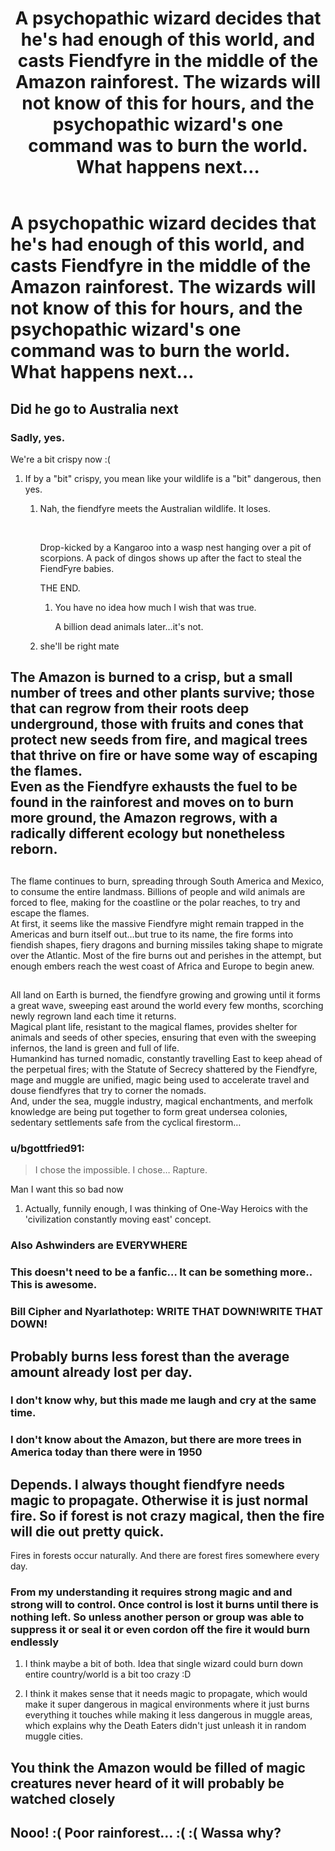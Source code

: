 #+TITLE: A psychopathic wizard decides that he's had enough of this world, and casts Fiendfyre in the middle of the Amazon rainforest. The wizards will not know of this for hours, and the psychopathic wizard's one command was to burn the world. What happens next...

* A psychopathic wizard decides that he's had enough of this world, and casts Fiendfyre in the middle of the Amazon rainforest. The wizards will not know of this for hours, and the psychopathic wizard's one command was to burn the world. What happens next...
:PROPERTIES:
:Author: Wassa110
:Score: 35
:DateUnix: 1580954048.0
:DateShort: 2020-Feb-06
:FlairText: Prompt
:END:

** Did he go to Australia next
:PROPERTIES:
:Author: justjustin2300
:Score: 30
:DateUnix: 1580960080.0
:DateShort: 2020-Feb-06
:END:

*** Sadly, yes.

We're a bit crispy now :(
:PROPERTIES:
:Author: AlamutJones
:Score: 12
:DateUnix: 1580994175.0
:DateShort: 2020-Feb-06
:END:

**** If by a "bit" crispy, you mean like your wildlife is a "bit" dangerous, then yes.
:PROPERTIES:
:Author: wille179
:Score: 7
:DateUnix: 1581007142.0
:DateShort: 2020-Feb-06
:END:

***** Nah, the fiendfyre meets the Australian wildlife. It loses.

​

Drop-kicked by a Kangaroo into a wasp nest hanging over a pit of scorpions. A pack of dingos shows up after the fact to steal the FiendFyre babies.

THE END.
:PROPERTIES:
:Author: Nyanmaru_San
:Score: 7
:DateUnix: 1581013874.0
:DateShort: 2020-Feb-06
:END:

****** You have no idea how much I wish that was true.

A billion dead animals later...it's not.
:PROPERTIES:
:Author: AlamutJones
:Score: 2
:DateUnix: 1581058761.0
:DateShort: 2020-Feb-07
:END:


***** she'll be right mate
:PROPERTIES:
:Author: CommanderL3
:Score: 2
:DateUnix: 1581007957.0
:DateShort: 2020-Feb-06
:END:


** The Amazon is burned to a crisp, but a small number of trees and other plants survive; those that can regrow from their roots deep underground, those with fruits and cones that protect new seeds from fire, and magical trees that thrive on fire or have some way of escaping the flames.\\
Even as the Fiendfyre exhausts the fuel to be found in the rainforest and moves on to burn more ground, the Amazon regrows, with a radically different ecology but nonetheless reborn.

** 
   :PROPERTIES:
   :CUSTOM_ID: section
   :END:
The flame continues to burn, spreading through South America and Mexico, to consume the entire landmass. Billions of people and wild animals are forced to flee, making for the coastline or the polar reaches, to try and escape the flames.\\
At first, it seems like the massive Fiendfyre might remain trapped in the Americas and burn itself out...but true to its name, the fire forms into fiendish shapes, fiery dragons and burning missiles taking shape to migrate over the Atlantic. Most of the fire burns out and perishes in the attempt, but enough embers reach the west coast of Africa and Europe to begin anew.

** 
   :PROPERTIES:
   :CUSTOM_ID: section-1
   :END:
All land on Earth is burned, the fiendfyre growing and growing until it forms a great wave, sweeping east around the world every few months, scorching newly regrown land each time it returns.\\
Magical plant life, resistant to the magical flames, provides shelter for animals and seeds of other species, ensuring that even with the sweeping infernos, the land is green and full of life.\\
Humankind has turned nomadic, constantly travelling East to keep ahead of the perpetual fires; with the Statute of Secrecy shattered by the Fiendfyre, mage and muggle are unified, magic being used to accelerate travel and douse fiendfyres that try to corner the nomads.\\
And, under the sea, muggle industry, magical enchantments, and merfolk knowledge are being put together to form great undersea colonies, sedentary settlements safe from the cyclical firestorm...
:PROPERTIES:
:Author: Avaday_Daydream
:Score: 21
:DateUnix: 1580988459.0
:DateShort: 2020-Feb-06
:END:

*** u/bgottfried91:
#+begin_quote
  I chose the impossible. I chose... Rapture.
#+end_quote

Man I want this so bad now
:PROPERTIES:
:Author: bgottfried91
:Score: 4
:DateUnix: 1581019846.0
:DateShort: 2020-Feb-06
:END:

**** Actually, funnily enough, I was thinking of One-Way Heroics with the 'civilization constantly moving east' concept.
:PROPERTIES:
:Author: Avaday_Daydream
:Score: 1
:DateUnix: 1581041042.0
:DateShort: 2020-Feb-07
:END:


*** Also Ashwinders are EVERYWHERE
:PROPERTIES:
:Author: dancortens
:Score: 2
:DateUnix: 1581036950.0
:DateShort: 2020-Feb-07
:END:


*** This doesn't need to be a fanfic... It can be something more.. This is awesome.
:PROPERTIES:
:Author: Rift-Warden
:Score: 1
:DateUnix: 1581156862.0
:DateShort: 2020-Feb-08
:END:


*** Bill Cipher and Nyarlathotep: WRITE THAT DOWN!WRITE THAT DOWN!
:PROPERTIES:
:Author: zm17jagasienaedu
:Score: 1
:DateUnix: 1581192406.0
:DateShort: 2020-Feb-08
:END:


** Probably burns less forest than the average amount already lost per day.
:PROPERTIES:
:Author: The_Truthkeeper
:Score: 13
:DateUnix: 1580976326.0
:DateShort: 2020-Feb-06
:END:

*** I don't know why, but this made me laugh and cry at the same time.
:PROPERTIES:
:Author: shinshikaizer
:Score: 11
:DateUnix: 1580984538.0
:DateShort: 2020-Feb-06
:END:


*** I don't know about the Amazon, but there are more trees in America today than there were in 1950
:PROPERTIES:
:Author: gdmcdona
:Score: -2
:DateUnix: 1580988893.0
:DateShort: 2020-Feb-06
:END:


** Depends. I always thought fiendfyre needs magic to propagate. Otherwise it is just normal fire. So if forest is not crazy magical, then the fire will die out pretty quick.

Fires in forests occur naturally. And there are forest fires somewhere every day.
:PROPERTIES:
:Author: albeva
:Score: 4
:DateUnix: 1580985330.0
:DateShort: 2020-Feb-06
:END:

*** From my understanding it requires strong magic and and strong will to control. Once control is lost it burns until there is nothing left. So unless another person or group was able to suppress it or seal it or even cordon off the fire it would burn endlessly
:PROPERTIES:
:Author: Bromm18
:Score: 5
:DateUnix: 1580992309.0
:DateShort: 2020-Feb-06
:END:

**** I think maybe a bit of both. Idea that single wizard could burn down entire country/world is a bit too crazy :D
:PROPERTIES:
:Author: albeva
:Score: 4
:DateUnix: 1580998125.0
:DateShort: 2020-Feb-06
:END:


**** I think it makes sense that it needs magic to propagate, which would make it super dangerous in magical environments where it just burns everything it touches while making it less dangerous in muggle areas, which explains why the Death Eaters didn't just unleash it in random muggle cities.
:PROPERTIES:
:Author: 15_Redstones
:Score: 2
:DateUnix: 1581101563.0
:DateShort: 2020-Feb-07
:END:


** You think the Amazon would be filled of magic creatures never heard of it will probably be watched closely
:PROPERTIES:
:Author: BrilliantTarget
:Score: 3
:DateUnix: 1580994574.0
:DateShort: 2020-Feb-06
:END:


** Nooo! :( Poor rainforest... :( :( Wassa why?
:PROPERTIES:
:Score: 0
:DateUnix: 1580954135.0
:DateShort: 2020-Feb-06
:END:
